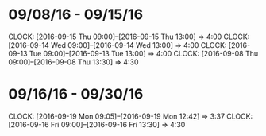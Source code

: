 * 09/08/16 - 09/15/16
  CLOCK: [2016-09-15 Thu 09:00]--[2016-09-15 Thu 13:00] =>  4:00
  CLOCK: [2016-09-14 Wed 09:00]--[2016-09-14 Wed 13:00] =>  4:00
  CLOCK: [2016-09-13 Tue 09:00]--[2016-09-13 Tue 13:00] =>  4:00
  CLOCK: [2016-09-08 Thu 09:00]--[2016-09-08 Thu 13:30] =>  4:30
  
* 09/16/16 - 09/30/16
  CLOCK: [2016-09-19 Mon 09:05]--[2016-09-19 Mon 12:42] =>  3:37
  CLOCK: [2016-09-16 Fri 09:00]--[2016-09-16 Fri 13:30] =>  4:30
  
